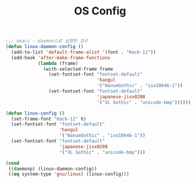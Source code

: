 #+TITLE:OS Config
#+OPTIONS: toc:2 num:nil ^:nil

#+BEGIN_SRC emacs-lisp
;;; emacs --daemon으로 실행한 경우
(defun linux-daemon-config ()
  (add-to-list 'default-frame-alist '(font . "Hack-12"))
  (add-hook 'after-make-frame-functions
            (lambda (frame)
              (with-selected-frame frame
                (set-fontset-font "fontset-default"
                                  'hangul
                                  '("NanumGothic" . "iso10646-1"))
                (set-fontset-font "fontset-default"
                                  'japanese-jisx0208
                                  '("VL Gothic" . "unicode-bmp"))))))
#+END_SRC

#+BEGIN_SRC emacs-lisp
(defun linux-config ()
  (set-frame-font "Hack-12" t)
  (set-fontset-font "fontset-default"
                    'hangul
                    '("NanumGothic" . "iso10646-1"))
  (set-fontset-font "fontset-default"
                    'japanese-jisx0208
                    '("VL Gothic" . "unicode-bmp")))
#+END_SRC

#+BEGIN_SRC emacs-lisp
(cond
 ((daemonp) (linux-daemon-config))
 ((eq system-type 'gnu/linux) (linux-config)))
#+END_SRC
